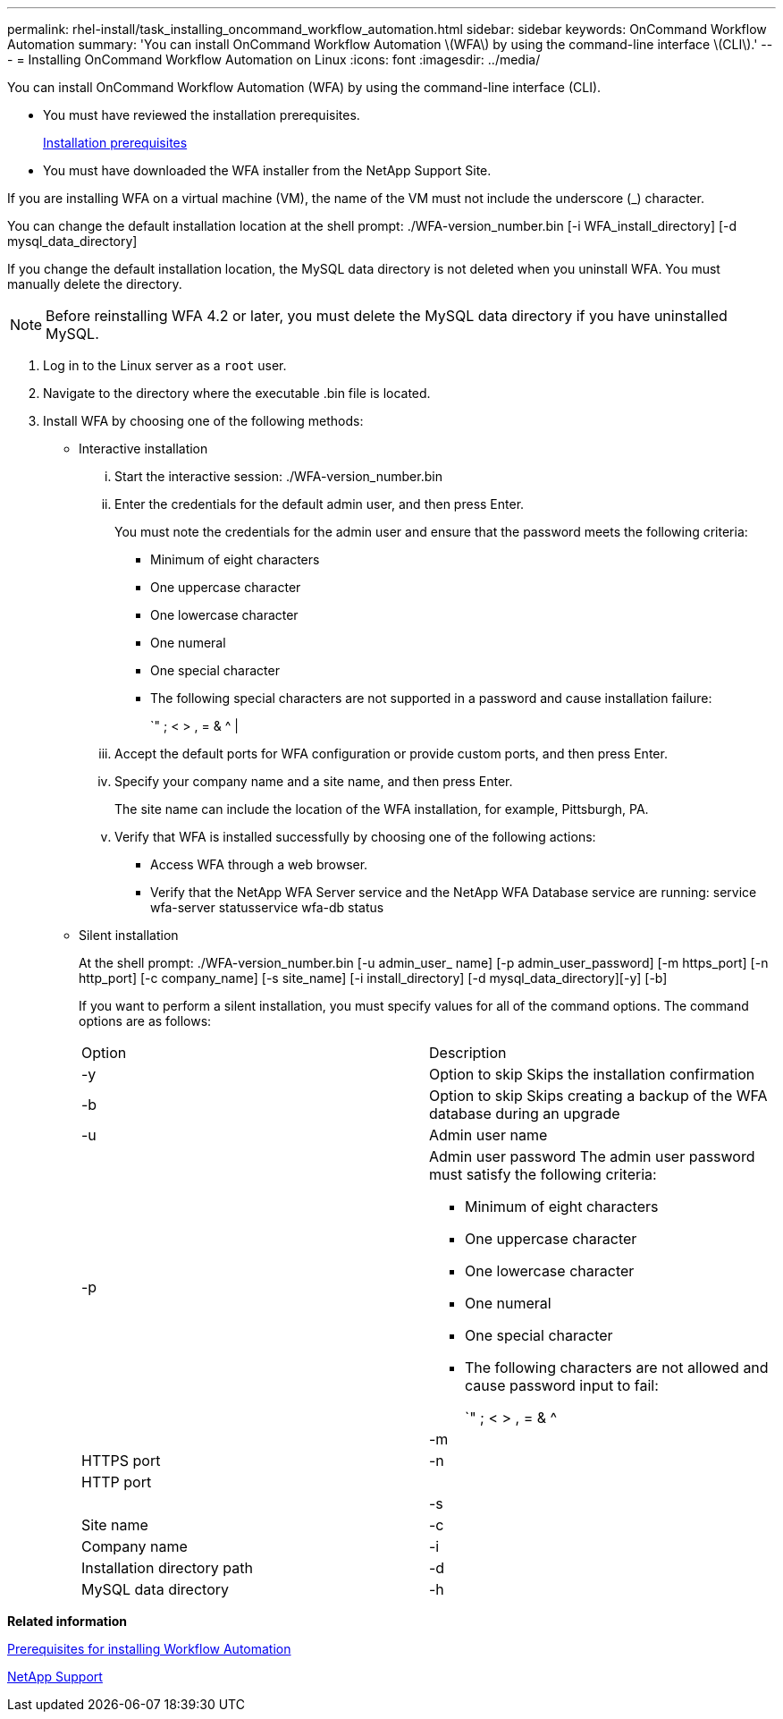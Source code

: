 ---
permalink: rhel-install/task_installing_oncommand_workflow_automation.html
sidebar: sidebar
keywords: OnCommand Workflow Automation
summary: 'You can install OnCommand Workflow Automation \(WFA\) by using the command-line interface \(CLI\).'
---
= Installing OnCommand Workflow Automation on Linux
:icons: font
:imagesdir: ../media/

You can install OnCommand Workflow Automation (WFA) by using the command-line interface (CLI).

* You must have reviewed the installation prerequisites.
+
xref:reference_prerequisites_for_installing_workflow_automation.adoc[Installation prerequisites]

* You must have downloaded the WFA installer from the NetApp Support Site.

If you are installing WFA on a virtual machine (VM), the name of the VM must not include the underscore (_) character.

You can change the default installation location at the shell prompt: ./WFA-version_number.bin [-i WFA_install_directory] [-d mysql_data_directory]

If you change the default installation location, the MySQL data directory is not deleted when you uninstall WFA. You must manually delete the directory.

NOTE: Before reinstalling WFA 4.2 or later, you must delete the MySQL data directory if you have uninstalled MySQL.

. Log in to the Linux server as a `root` user.
. Navigate to the directory where the executable .bin file is located.
. Install WFA by choosing one of the following methods:
 ** Interactive installation
  ... Start the interactive session: ./WFA-version_number.bin
  ... Enter the credentials for the default admin user, and then press Enter.
+
You must note the credentials for the admin user and ensure that the password meets the following criteria:

   **** Minimum of eight characters
   **** One uppercase character
   **** One lowercase character
   **** One numeral
   **** One special character
   **** The following special characters are not supported in a password and cause installation failure:
+
`" ; < > , = & {caret} |

  ... Accept the default ports for WFA configuration or provide custom ports, and then press Enter.
  ... Specify your company name and a site name, and then press Enter.
+
The site name can include the location of the WFA installation, for example, Pittsburgh, PA.

  ... Verify that WFA is installed successfully by choosing one of the following actions:
   **** Access WFA through a web browser.
   **** Verify that the NetApp WFA Server service and the NetApp WFA Database service are running: service wfa-server statusservice wfa-db status
 ** Silent installation
+
At the shell prompt: ./WFA-version_number.bin [-u admin_user_ name] [-p admin_user_password] [-m https_port] [-n http_port] [-c company_name] [-s site_name] [-i install_directory] [-d mysql_data_directory][-y] [-b]
+
If you want to perform a silent installation, you must specify values for all of the command options. The command options are as follows:
+
|===
| Option| Description
a|
-y
a|
Option to skip        Skips the installation confirmation
a|
-b
a|
Option to skip        Skips creating a backup of the WFA database during an upgrade
a|
-u
a|
Admin user name
a|
-p
a|
Admin user password        The admin user password must satisfy the following criteria:

  *** Minimum of eight characters
  *** One uppercase character
  *** One lowercase character
  *** One numeral
  *** One special character
  *** The following characters are not allowed and cause password input to fail:
+
`" ; < > , = & {caret} |

a|
-m
a|
HTTPS port
a|
-n
a|
HTTP port
a|
 
a|
 
a|
-s
a|
Site name
a|
-c
a|
Company name
a|
-i
a|
Installation directory path
a|
-d
a|
MySQL data directory
a|
-h
a|
Option to display        Displays the Help
+
|===

*Related information*

xref:reference_prerequisites_for_installing_workflow_automation.adoc[Prerequisites for installing Workflow Automation]

https://mysupport.netapp.com/site/[NetApp Support]
